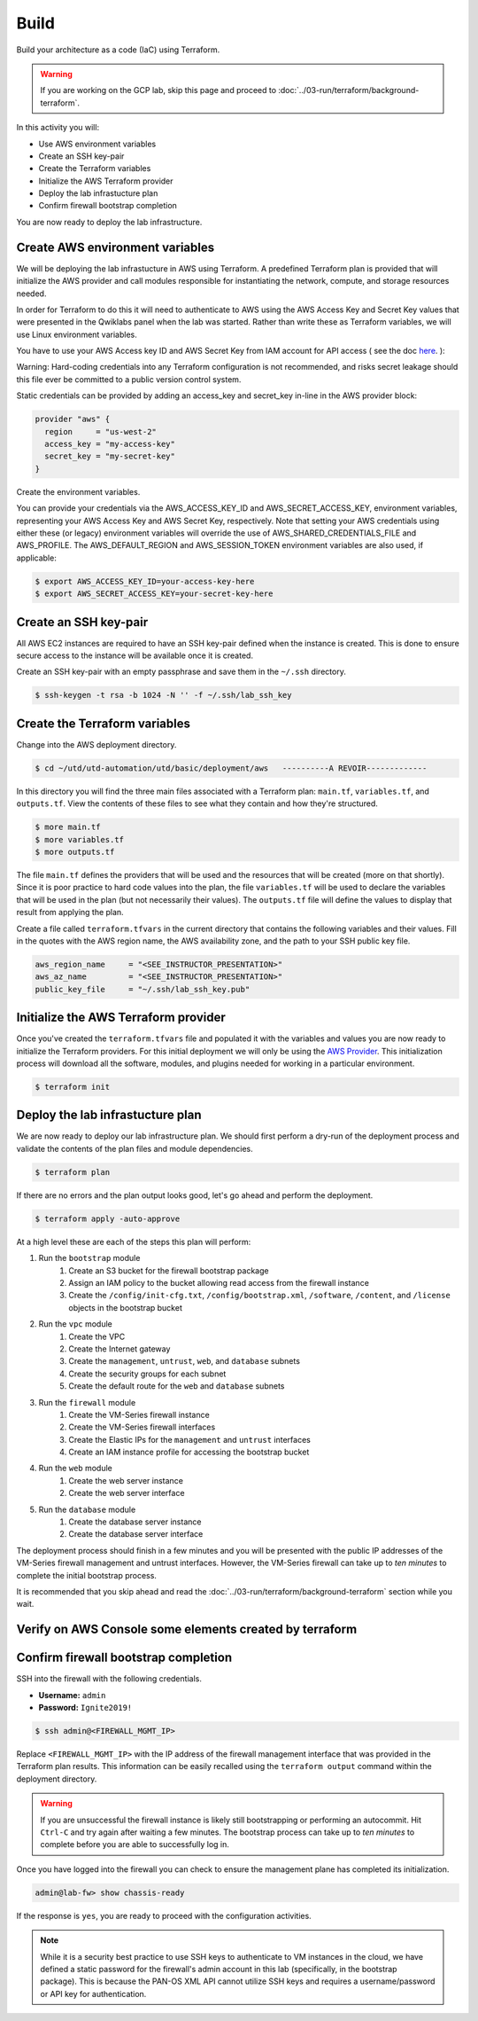 #####
Build
#####

Build your architecture as a code (IaC) using Terraform.

.. warning:: If you are working on the GCP lab, skip this page and proceed to :doc:`../03-run/terraform/background-terraform`.

In this activity you will:

- Use AWS environment variables
- Create an SSH key-pair
- Create the Terraform variables
- Initialize the AWS Terraform provider
- Deploy the lab infrastucture plan
- Confirm firewall bootstrap completion





You are now ready to deploy the lab infrastructure.

********************************
Create AWS environment variables
********************************

We will be deploying the lab infrastucture in AWS using Terraform.  A
predefined Terraform plan is provided that will initialize the AWS provider and
call modules responsible for instantiating the network, compute, and storage
resources needed.

In order for Terraform to do this it will need to authenticate to AWS using the
AWS Access Key and Secret Key values that were presented in the Qwiklabs panel
when the lab was started.  Rather than write these as Terraform variables, we
will use Linux environment variables.

You have to use your AWS Access key ID and AWS Secret Key from IAM account for API access ( see the doc `here </00-getting-started/03-aws-account.html#create-iam-account-for-api-access>`_. ):


Warning: Hard-coding credentials into any Terraform configuration is not recommended, and risks secret leakage should this file ever be committed to a public version control system.

Static credentials can be provided by adding an access_key and secret_key in-line in the AWS provider block:

.. code-block:: bash

    provider "aws" {
      region     = "us-west-2"
      access_key = "my-access-key"
      secret_key = "my-secret-key"
    }

Create the environment variables.

You can provide your credentials via the AWS_ACCESS_KEY_ID and AWS_SECRET_ACCESS_KEY, environment variables, representing your AWS Access Key and AWS Secret Key, respectively. Note that setting your AWS credentials using either these (or legacy) environment variables will override the use of AWS_SHARED_CREDENTIALS_FILE and AWS_PROFILE. The AWS_DEFAULT_REGION and AWS_SESSION_TOKEN environment variables are also used, if applicable:

.. code-block:: bash

    $ export AWS_ACCESS_KEY_ID=your-access-key-here
    $ export AWS_SECRET_ACCESS_KEY=your-secret-key-here


**********************
Create an SSH key-pair
**********************
All AWS EC2 instances are required to have an SSH key-pair defined when the
instance is created.  This is done to ensure secure access to the instance will
be available once it is created.

Create an SSH key-pair with an empty passphrase and save them in the ``~/.ssh``
directory.

.. code-block:: bash

    $ ssh-keygen -t rsa -b 1024 -N '' -f ~/.ssh/lab_ssh_key


******************************
Create the Terraform variables
******************************
Change into the AWS deployment directory.

.. code-block:: bash

    $ cd ~/utd/utd-automation/utd/basic/deployment/aws   ----------A REVOIR-------------

In this directory you will find the three main files associated with a
Terraform plan: ``main.tf``, ``variables.tf``, and ``outputs.tf``.  View the
contents of these files to see what they contain and how they're structured.

.. code-block:: bash

    $ more main.tf
    $ more variables.tf
    $ more outputs.tf

The file ``main.tf`` defines the providers that will be used and the resources
that will be created (more on that shortly).  Since it is poor practice to hard
code values into the plan, the file ``variables.tf`` will be used to declare
the variables that will be used in the plan (but not necessarily their values).
The ``outputs.tf`` file will define the values to display that result from
applying the plan.

Create a file called ``terraform.tfvars`` in the current directory that
contains the following variables and their values.  Fill in the quotes with the
AWS region name, the AWS availability zone, and the path to your SSH public key
file.

.. code-block:: terraform

    aws_region_name     = "<SEE_INSTRUCTOR_PRESENTATION>"
    aws_az_name         = "<SEE_INSTRUCTOR_PRESENTATION>"
    public_key_file     = "~/.ssh/lab_ssh_key.pub"


*************************************
Initialize the AWS Terraform provider
*************************************

Once you've created the ``terraform.tfvars`` file and populated it with the
variables and values you are now ready to initialize the Terraform providers.
For this initial deployment we will only be using the
`AWS Provider <https://www.terraform.io/docs/providers/aws/index.html>`_.
This initialization process will download all the software, modules, and
plugins needed for working in a particular environment.

.. code-block:: bash

    $ terraform init


*********************************
Deploy the lab infrastucture plan
*********************************

We are now ready to deploy our lab infrastructure plan.  We should first
perform a dry-run of the deployment process and validate the contents of the
plan files and module dependencies.

.. code-block:: bash

    $ terraform plan

If there are no errors and the plan output looks good, let's go ahead and
perform the deployment.

.. code-block:: bash

    $ terraform apply -auto-approve

At a high level these are each of the steps this plan will perform:

#. Run the ``bootstrap`` module
    #. Create an S3 bucket for the firewall bootstrap package
    #. Assign an IAM policy to the bucket allowing read access from the
       firewall instance
    #. Create the ``/config/init-cfg.txt``, ``/config/bootstrap.xml``,
       ``/software``, ``/content``, and ``/license`` objects in the bootstrap
       bucket
#. Run the ``vpc`` module
    #. Create the VPC
    #. Create the Internet gateway
    #. Create the ``management``, ``untrust``, ``web``, and ``database``
       subnets
    #. Create the security groups for each subnet
    #. Create the default route for the ``web`` and ``database`` subnets
#. Run the ``firewall`` module
    #. Create the VM-Series firewall instance
    #. Create the VM-Series firewall interfaces
    #. Create the Elastic IPs for the ``management`` and ``untrust`` interfaces
    #. Create an IAM instance profile for accessing the bootstrap bucket
#. Run the ``web`` module
    #. Create the web server instance
    #. Create the web server interface
#. Run the ``database`` module
    #. Create the database server instance
    #. Create the database server interface

The deployment process should finish in a few minutes and you will be presented
with the public IP addresses of the VM-Series firewall management and untrust
interfaces.  However, the VM-Series firewall can take up to *ten minutes* to
complete the initial bootstrap process.

It is recommended that you skip ahead and read the :doc:`../03-run/terraform/background-terraform` section while you wait.


********************************************************
Verify on AWS Console some elements created by terraform
********************************************************

.. figure:: work-in-progress.png


*************************************
Confirm firewall bootstrap completion
*************************************

SSH into the firewall with the following credentials.

- **Username:** ``admin``
- **Password:** ``Ignite2019!``

.. code-block:: bash

    $ ssh admin@<FIREWALL_MGMT_IP>

Replace ``<FIREWALL_MGMT_IP>`` with the IP address of the firewall management
interface that was provided in the Terraform plan results.  This information
can be easily recalled using the ``terraform output`` command within the
deployment directory.

.. warning:: If you are unsuccessful the firewall instance is likely still
   bootstrapping or performing an autocommit.  Hit ``Ctrl-C`` and try again
   after waiting a few minutes.  The bootstrap process can take up to *ten
   minutes* to complete before you are able to successfully log in.

Once you have logged into the firewall you can check to ensure the management
plane has completed its initialization.

.. code-block:: bash

    admin@lab-fw> show chassis-ready

If the response is ``yes``, you are ready to proceed with the configuration
activities.

.. note:: While it is a security best practice to use SSH keys to authenticate
          to VM instances in the cloud, we have defined a static password for
          the firewall's admin account in this lab (specifically, in the 
          bootstrap package).  This is because the PAN-OS XML API cannot utilize SSH keys and requires a
          username/password or API key for authentication.

